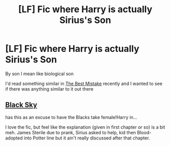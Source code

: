 #+TITLE: [LF] Fic where Harry is actually Sirius's Son

* [LF] Fic where Harry is actually Sirius's Son
:PROPERTIES:
:Score: 6
:DateUnix: 1557040414.0
:DateShort: 2019-May-05
:FlairText: Request
:END:
By son I mean like biological son

I'd read something similar in [[https://archiveofourown.org/works/4947538/chapters/11357134][The Best Mistake]] recently and I wanted to see if there was anything similar to it out there


** [[https://www.fanfiction.net/s/10727911/1][Black Sky]]

has this as an excuse to have the Blacks take female!Harry in...

I love the fic, but feel like the explanation (given in first chapter or so) is a bit meh. James Sterile due to prank, Sirius asked to help, kid then Blood-adopted into Potter line but it ain't really discussed after that chapter.
:PROPERTIES:
:Author: Erska
:Score: 3
:DateUnix: 1557082585.0
:DateShort: 2019-May-05
:END:
